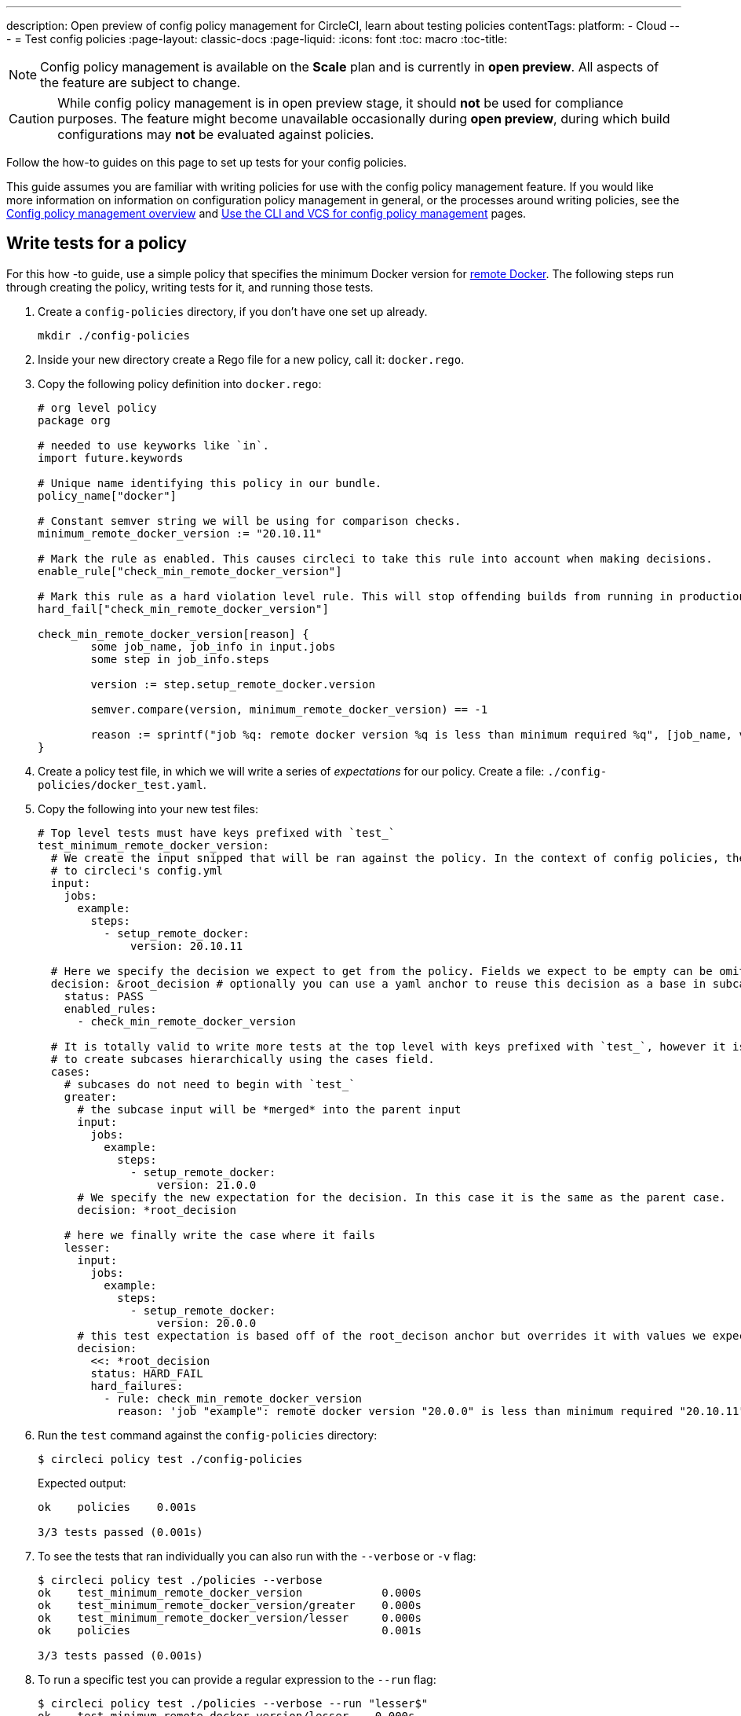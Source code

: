 ---
description: Open preview of config policy management for CircleCI, learn about testing policies
contentTags:
  platform:
  - Cloud
---
= Test config policies
:page-layout: classic-docs
:page-liquid:
:icons: font
:toc: macro
:toc-title:

NOTE: Config policy management is available on the **Scale** plan and is currently in **open preview**. All aspects of the feature are subject to change.

CAUTION: While config policy management is in open preview stage, it should **not** be used for compliance purposes. The feature might become unavailable occasionally during **open preview**, during which build configurations may **not** be evaluated against policies.

Follow the how-to guides on this page to set up tests for your config policies.

This guide assumes you are familiar with writing policies for use with the config policy management feature. If you would like more information on information on configuration policy management in general, or the processes around writing policies, see the xref:config-policy-management.adoc[Config policy management overview] and xref:use-the-cli-and-vcs-for-config-policy-management.adoc[Use the CLI and VCS for config policy management] pages.

## Write tests for a policy

For this how -to guide, use a simple policy that specifies the minimum Docker version for xref:building-docker-images.adoc[remote Docker]. The following steps run through creating the policy, writing tests for it, and running those tests.

. Create a `config-policies` directory, if you don't have one set up already.
+
[source,shell]
----
mkdir ./config-policies
----
. Inside your new directory create a Rego file for a new policy, call it: `docker.rego`.
. Copy the following policy definition into `docker.rego`:
+
[source,rego]
----
# org level policy
package org

# needed to use keyworks like `in`.
import future.keywords

# Unique name identifying this policy in our bundle.
policy_name["docker"]

# Constant semver string we will be using for comparison checks.
minimum_remote_docker_version := "20.10.11"

# Mark the rule as enabled. This causes circleci to take this rule into account when making decisions.
enable_rule["check_min_remote_docker_version"]

# Mark this rule as a hard violation level rule. This will stop offending builds from running in production.
hard_fail["check_min_remote_docker_version"]

check_min_remote_docker_version[reason] {
	some job_name, job_info in input.jobs
	some step in job_info.steps

	version := step.setup_remote_docker.version

	semver.compare(version, minimum_remote_docker_version) == -1

	reason := sprintf("job %q: remote docker version %q is less than minimum required %q", [job_name, version, minimum_remote_docker_version])
}
----
. Create a policy test file, in which we will write a series of _expectations_ for our policy. Create a file: `./config-policies/docker_test.yaml`.
. Copy the following into your new test files:
+
[source,yaml]
----
# Top level tests must have keys prefixed with `test_`
test_minimum_remote_docker_version:
  # We create the input snipped that will be ran against the policy. In the context of config policies, the input corresponds
  # to circleci's config.yml
  input:
    jobs:
      example:
        steps:
          - setup_remote_docker:
              version: 20.10.11

  # Here we specify the decision we expect to get from the policy. Fields we expect to be empty can be omitted.
  decision: &root_decision # optionally you can use a yaml anchor to reuse this decision as a base in subcases below.
    status: PASS
    enabled_rules:
      - check_min_remote_docker_version

  # It is totally valid to write more tests at the top level with keys prefixed with `test_`, however it is often practical
  # to create subcases hierarchically using the cases field.
  cases:
    # subcases do not need to begin with `test_`
    greater:
      # the subcase input will be *merged* into the parent input
      input:
        jobs:
          example:
            steps:
              - setup_remote_docker:
                  version: 21.0.0
      # We specify the new expectation for the decision. In this case it is the same as the parent case.
      decision: *root_decision

    # here we finally write the case where it fails
    lesser:
      input:
        jobs:
          example:
            steps:
              - setup_remote_docker:
                  version: 20.0.0
      # this test expectation is based off of the root_decison anchor but overrides it with values we expect.
      decision:
        <<: *root_decision
        status: HARD_FAIL
        hard_failures:
          - rule: check_min_remote_docker_version
            reason: 'job "example": remote docker version "20.0.0" is less than minimum required "20.10.11"'
----

. Run the `test` command against the `config-policies` directory:
+
[source,shell]
----
$ circleci policy test ./config-policies
----
+
Expected output:
+
[source,shell]
----
ok    policies    0.001s

3/3 tests passed (0.001s)
----

. To see the tests that ran individually you can also run with the `--verbose` or `-v` flag:
+
[source,shell]
----
$ circleci policy test ./policies --verbose
ok    test_minimum_remote_docker_version            0.000s
ok    test_minimum_remote_docker_version/greater    0.000s
ok    test_minimum_remote_docker_version/lesser     0.000s
ok    policies                                      0.001s

3/3 tests passed (0.001s)
----

. To run a specific test you can provide a regular expression to the `--run` flag:
+
[source,shell]
----
$ circleci policy test ./policies --verbose --run "lesser$"
ok    test_minimum_remote_docker_version/lesser    0.000s
ok    policies                                     0.000s

1/1 tests passed (0.000s)
----

. To better understand how the test was executed, including which input and metadata the test was run against, and the raw opa evaluation, you can pass the `--debug` flag:
+
[source,shell]
----
$ circleci policy test ./policies --verbose --run lesser$ --debug
ok    test_minimum_remote_docker_version/lesser    0.000s
---- Debug Test Context ----
decision:
    enabled_rules:
        - check_min_remote_docker_version
    hard_failures:
        - reason: 'job "example": remote docker version "20.0.0" is less than minimum required "20.10.11"'
          rule: check_min_remote_docker_version
    status: HARD_FAIL
evaluation:
    meta: null
    org:
        check_min_remote_docker_version:
            - 'job "example": remote docker version "20.0.0" is less than minimum required "20.10.11"'
        enable_rule:
            - check_min_remote_docker_version
        hard_fail:
            - check_min_remote_docker_version
        minimum_remote_docker_version: 20.10.11
        policy_name:
            - docker
input:
    jobs:
        example:
            steps:
                - setup_remote_docker:
                    version: 20.0.0
meta: null
---- End of Test Context ---
ok    policies    0.000s

1/1 tests passed (0.000s)
----

### Policy File Structure and Test Context Isolation

When the test command is pointed at a folder, it will pick up every '*_test.yaml' file in that folder and run those tests against the policy **rooted** at that folder.

Suppose we added another policy to enforce that all projects in our organization must be using config version 2.1:

`policies/version.rego`
```
package org

policy_name["version"]

enable_rule["check_config_version"]

check_config_version[reason] {
	not input.version
	reason = "input version is required"
} {
	input.version != 2.1
	reason := sprintf("config version must be 2.1 but got %v", [input.version])
}
```

All of a sudden our previous tests have started to fail!

```
$ circleci policy test ./policies
FAIL    test_minimum_remote_docker_version    0.000s
   {
     "enabled_rules": [
-      "check_config_version",
+      "check_min_remote_docker_version",
-      "check_min_remote_docker_version"
     ],
-    "soft_failures": [{"reason":"input version is required","rule":"check_config_version"}],
-    "status": "SOFT_FAIL",
+    "status": "PASS"
   }
FAIL    test_minimum_remote_docker_version/greater    0.000s
   {
     "enabled_rules": [
-      "check_config_version",
+      "check_min_remote_docker_version",
-      "check_min_remote_docker_version"
     ],
-    "soft_failures": [{"reason":"input version is required","rule":"check_config_version"}],
-    "status": "SOFT_FAIL",
+    "status": "PASS"
   }
FAIL    test_minimum_remote_docker_version/lesser    0.002s
   {
     "enabled_rules": [
-      "check_config_version",
+      "check_min_remote_docker_version",
-      "check_min_remote_docker_version"
     ],
     "hard_failures": [{"reason":"job \"example\": remote docker version \"20.0.0\" is less than minimum required \"20.10.11\"","rule":"check_min_remote_docker_version"}],
-    "soft_failures": [{"reason":"input version is required","rule":"check_config_version"}],
     "status": "HARD_FAIL"
   }
fail    policies    0.002s

0/3 tests passed (0.002s)
Error: unsuccessful run
```

This is because adding a new policy to the bundle added a new rule, which changed the decision in two ways:
- it added a new rule to the `enabled_rules` field
- it added a new soft_failure because all of our tests did not specify a version as it was not needed for docker policies

It is a good idea to have tests that run against the entire bundle that will be active in production, but we also want to be able to write stable tests against a policy.
We do this by isolating each policy in their own subfolder with its tests. This way each subfolder will run with a sub-bundle and the tests defined within it.

Suppose we updated the file structure to reflect this:
```
policies/
  docker/
    docker.rego
    docker_test.rego
  version/
    version.rego
```

We can now run all a folder and its subfolders by appending `/...` to the test path:

```
$ circleci policy test ./policies/...
?     policies            no tests
ok    policies/docker     0.001s
?     policies/version    no tests

3/3 tests passed (0.001s)
```

And now our tests are passing again.

To build more confidence in our policy, it is recommended to create a top level test that will use the entire policy bundle, similar to an integration or end-to-end test.

`policies/policy_test.yaml`
```
test_policy:
  input:
    version: 2.1
    jobs:
      example:
        steps:
          - setup_remote_docker:
              version: 20.10.11
  decision: &root_decision
    status: PASS
    enabled_rules:
      - check_config_version
      - check_min_remote_docker_version
  cases:
    bad_remote_docker:
      input:
        jobs:
          example:
            steps:
              - setup_remote_docker:
                  version: 1.0.0
      decision:
        <<: *root_decision
        status: HARD_FAIL
        hard_failures:
          - rule: check_min_remote_docker_version
            reason: 'job "example": remote docker version "1.0.0" is less than minimum required "20.10.11"'

    bad_version:
      input:
        version: 1.0
      decision:
        <<: *root_decision
        status: SOFT_FAIL
        soft_failures:
          - rule: check_config_version
            reason: config version must be 2.1 but got 1

test_break_all_rules:
  input:
    version: 1.0
    jobs:
      example:
        steps:
          - setup_remote_docker:
              version: 20.0.0
  decision:
    <<: *root_decision
    status: HARD_FAIL
    soft_failures:
      - rule: check_config_version
        reason: config version must be 2.1 but got 1
    hard_failures:
      - rule: check_min_remote_docker_version
        reason: 'job "example": remote docker version "20.0.0" is less than minimum required "20.10.11"'
```

Running all our tests in verbose mode we can see the following output:

```
$ circleci policy test ./policies/... -v
ok    test_break_all_rules                          0.000s
ok    test_policy                                   0.000s
ok    test_policy/bad_remote_docker                 0.001s
ok    test_policy/bad_version                       0.000s
ok    policies                                      0.002s
ok    test_minimum_remote_docker_version            0.000s
ok    test_minimum_remote_docker_version/greater    0.000s
ok    test_minimum_remote_docker_version/lesser     0.000s
ok    policies/docker                               0.001s
?     policies/version                              no tests

7/7 tests passed (0.002s)
```

## Policies that use metadata

Metadata can be specified similarly to `input` using the `meta` key when writing tests.

Suppose we wanted to exclude certain projects from the version rule above, we could disable the rule for a specific project_id by modifying the enable_rule statement:

```
exempt_project := "a944e13e-8217-11ed-8222-cb68ef03c1c6"

enable_rule["check_config_version"] { data.meta.project_id != exempt_project }
```

To test this we can write tests for the version policy and specify metadata to test this rule:

`policies/version/version_test.yaml`
```
test_version_check:
  input:
    version: 2.1
  meta:
    project_id: some_project_id
  decision:
    status: PASS
    enabled_rules:
      - check_config_version

  cases:
    exempt_project:
      meta:
        project_id: a944e13e-8217-11ed-8222-cb68ef03c1c6

      # For this decision we expect no enabled rules
      decision:
        status: PASS
```

Running the tests we get:

```
$ circleci policy test ./policies/version -v
ok    test_version_check                   0.000s
ok    test_version_check/exempt_project    0.000s
ok    policies/version                     0.001s

2/2 tests passed (0.001s)
```

## Opa tests

Opa also has a way of specifying tests directly within a rego document: https://www.openpolicyagent.org/docs/latest/policy-testing/

Simply put it evaluates rules that start with `test_` and expect the output to be truthy. The circleci policy test command will run the opa tests
and report them as <opa.tests>.

For example, suppose we write a helper function to get job names since in a workflow they can either be specified as a string or as an object of one key.

The following declares a workflow called main, that has two jobs. The first test is specified as a string literal, and the second publish as an object with the key
"publish" that will require the job test.

```
workflows:
  main:
    jobs:
      - test
      - publish:
          requires:
            - test

```

Let's write a rego function that takes a job value and returns the job name, and the corresponding tests.

`policies/helpers/helpers.rego`
```
package org

import future.keywords

policy_name["job_helper_example"]

get_job_name(job) :=
  job if is_string(job)
  else := name {
    is_object(job)
    count(job) == 1
    some name, _ in job
  }

test_get_job_name_string = get_job_name("test-name") == "test-name"
test_get_job_name_object = get_job_name({"test-name": {}}) == "test-name"
test_get_job_name_number = value { not get_job_name(42); value = true }
```

When a test is run it runs any opa tests that the policy contains:

```
$ circleci policy test ./policies/helpers
ok    <opa.tests>         0.001s
?     policies/helpers    no tests

3/3 tests passed (0.001s)
```

In verbose mode you can see the opa tests by name that were run:

```
$ circleci policy test ./policies/helpers -v
ok    data.org.test_get_job_name_string    0.000s
ok    data.org.test_get_job_name_object    0.000s
ok    data.org.test_get_job_name_number    0.000s
ok    <opa.tests>                          0.001s
?     policies/helpers                     no tests

3/3 tests passed (0.001s)
```

